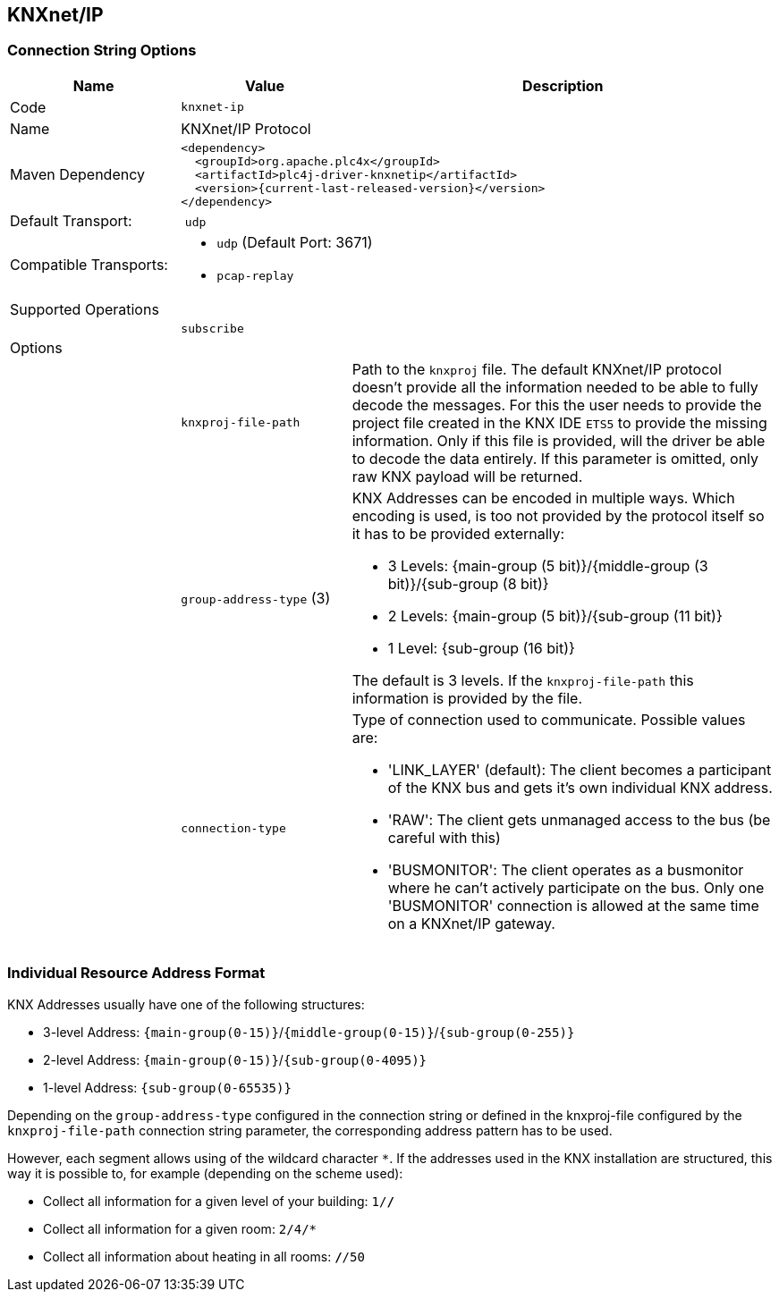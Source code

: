 //
//  Licensed to the Apache Software Foundation (ASF) under one or more
//  contributor license agreements.  See the NOTICE file distributed with
//  this work for additional information regarding copyright ownership.
//  The ASF licenses this file to You under the Apache License, Version 2.0
//  (the "License"); you may not use this file except in compliance with
//  the License.  You may obtain a copy of the License at
//
//      http://www.apache.org/licenses/LICENSE-2.0
//
//  Unless required by applicable law or agreed to in writing, software
//  distributed under the License is distributed on an "AS IS" BASIS,
//  WITHOUT WARRANTIES OR CONDITIONS OF ANY KIND, either express or implied.
//  See the License for the specific language governing permissions and
//  limitations under the License.
//
:imagesdir: ../../images/users/protocols
:icons: font

== KNXnet/IP

=== Connection String Options

[cols="2,2a,5a"]
|===
|Name |Value |Description

|Code
2+|`knxnet-ip`

|Name
2+|KNXnet/IP Protocol

|Maven Dependency
2+|
----
<dependency>
  <groupId>org.apache.plc4x</groupId>
  <artifactId>plc4j-driver-knxnetip</artifactId>
  <version>{current-last-released-version}</version>
</dependency>
----

|Default Transport:
2+| `udp`

|Compatible Transports:
2+| - `udp` (Default Port: 3671)
//- `raw-socket`
- `pcap-replay`

3+|Supported Operations

|
| `subscribe`
|

3+|Options

|
| `knxproj-file-path`
| Path to the `knxproj` file. The default KNXnet/IP protocol doesn't provide all the information needed to be able to fully decode the messages. For this the user needs to provide the project file created in the KNX IDE `ETS5` to provide the missing information. Only if this file is provided, will the driver be able to decode the data entirely. If this parameter is omitted, only raw KNX payload will be returned.

|
| `group-address-type` (3)
| KNX Addresses can be encoded in multiple ways. Which encoding is used, is too not provided by the protocol itself so it has to be provided externally:

- 3 Levels: {main-group (5 bit)}/{middle-group (3 bit)}/{sub-group (8 bit)}
- 2 Levels: {main-group (5 bit)}/{sub-group (11 bit)}
- 1 Level: {sub-group (16 bit)}

The default is 3 levels. If the `knxproj-file-path` this information is provided by the file.

|
| `connection-type`
| Type of connection used to communicate. Possible values are:

- 'LINK_LAYER' (default): The client becomes a participant of the KNX bus and gets it's own individual KNX address.
- 'RAW': The client gets unmanaged access to the bus (be careful with this)
- 'BUSMONITOR': The client operates as a busmonitor where he can't actively participate on the bus. Only one 'BUSMONITOR' connection is allowed at the same time on a KNXnet/IP gateway.

|===

=== Individual Resource Address Format

KNX Addresses usually have one of the following structures:

- 3-level Address: `{main-group(0-15)}`/`{middle-group(0-15)}`/`{sub-group(0-255)}`
- 2-level Address: `{main-group(0-15)}`/`{sub-group(0-4095)}`
- 1-level Address: `{sub-group(0-65535)}`

Depending on the `group-address-type` configured in the connection string or defined in the knxproj-file configured by the `knxproj-file-path` connection string parameter, the corresponding address pattern has to be used.

However, each segment allows using of the wildcard character `*`.
If the addresses used in the KNX installation are structured, this way it is possible to, for example (depending on the scheme used):

- Collect all information for a given level of your building: `1/*/*`
- Collect all information for a given room: `2/4/*`
- Collect all information about heating in all rooms: `*/*/50`